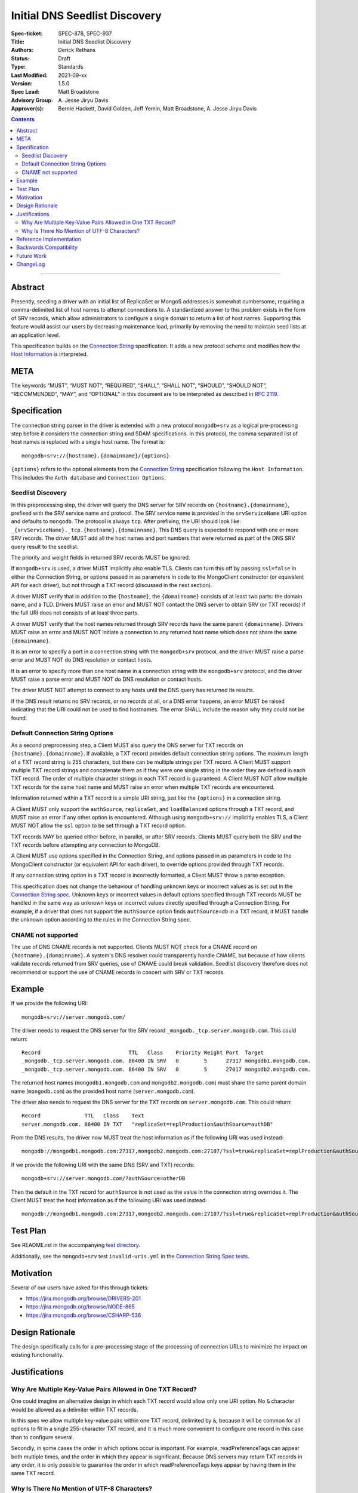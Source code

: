 ﻿.. role:: javascript(code)
  :language: javascript

==============================
Initial DNS Seedlist Discovery
==============================

:Spec-ticket: SPEC-878, SPEC-937
:Title: Initial DNS Seedlist Discovery
:Authors: Derick Rethans
:Status: Draft
:Type: Standards
:Last Modified: 2021-09-xx
:Version: 1.5.0
:Spec Lead: Matt Broadstone
:Advisory Group: \A. Jesse Jiryu Davis
:Approver(s): Bernie Hackett, David Golden, Jeff Yemin, Matt Broadstone, A. Jesse Jiryu Davis


.. contents::

--------

Abstract
========

Presently, seeding a driver with an initial list of ReplicaSet or MongoS
addresses is somewhat cumbersome, requiring a comma-delimited list of host
names to attempt connections to.  A standardized answer to this problem exists
in the form of SRV records, which allow administrators to configure a single
domain to return a list of host names. Supporting this feature would assist
our users by decreasing maintenance load, primarily by removing the need to
maintain seed lists at an application level.

This specification builds on the `Connection String`_ specification. It adds a
new protocol scheme and modifies how the `Host Information`_ is interpreted.

.. _`Connection String`: ../connection-string/connection-string-spec.rst
.. _`Host Information`: ../connection-string/connection-string-spec.rst#host-information

META
====

The keywords “MUST”, “MUST NOT”, “REQUIRED”, “SHALL”, “SHALL NOT”, “SHOULD”,
“SHOULD NOT”, “RECOMMENDED”, “MAY”, and “OPTIONAL” in this document are to be
interpreted as described in `RFC 2119 <https://www.ietf.org/rfc/rfc2119.txt>`_.

Specification
=============

The connection string parser in the driver is extended with a new protocol
``mongodb+srv`` as a logical pre-processing step before it considers the
connection string and SDAM specifications. In this protocol, the comma
separated list of host names is replaced with a single host name. The
format is::

    mongodb+srv://{hostname}.{domainname}/{options}


``{options}`` refers to the optional elements from the `Connection String`_
specification following the ``Host Information``. This includes the ``Auth
database`` and ``Connection Options``.

Seedlist Discovery
------------------

In this preprocessing step, the driver will query the DNS server for SRV
records on ``{hostname}.{domainname}``, prefixed with the SRV service name
and protocol. The SRV service name is provided in the ``srvServiceName`` URI option and
defaults to ``mongodb``. The protocol is always ``tcp``. After prefixing, the URI
should look like: ``_{srvServiceName}._tcp.{hostname}.{domainname}``. This DNS query
is expected to respond with one or more SRV records. The driver MUST add all the host
names and port numbers that were returned as part of the DNS SRV query result to the
seedlist.

The priority and weight fields in returned SRV records MUST be ignored.

If ``mongodb+srv`` is used, a driver MUST implicitly also enable TLS. Clients
can turn this off by passing ``ssl=false`` in either the Connection String,
or options passed in as parameters in code to the MongoClient constructor (or
equivalent API for each driver), but not through a TXT record (discussed in
the next section).

A driver MUST verify that in addition to the ``{hostname}``, the
``{domainname}`` consists of at least two parts: the domain name, and a TLD.
Drivers MUST raise an error and MUST NOT contact the DNS server to obtain SRV
(or TXT records) if the full URI does not consists of at least three parts.

A driver MUST verify that the host names returned through SRV records have the
same parent ``{domainname}``. Drivers MUST raise an error and MUST NOT
initiate a connection to any returned host name which does not share the same
``{domainname}``.

It is an error to specify a port in a connection string with the
``mongodb+srv`` protocol, and the driver MUST raise a parse error and MUST NOT
do DNS resolution or contact hosts.

It is an error to specify more than one host name in a connection string with
the ``mongodb+srv`` protocol, and the driver MUST raise a parse error and MUST
NOT do DNS resolution or contact hosts.

The driver MUST NOT attempt to connect to any hosts until the DNS query has
returned its results.

If the DNS result returns no SRV records, or no records at all, or a DNS error
happens, an error MUST be raised indicating that the URI could not be used to
find hostnames. The error SHALL include the reason why they could not be
found.

Default Connection String Options
---------------------------------

As a second preprocessing step, a Client MUST also query the DNS server for
TXT records on ``{hostname}.{domainname}``. If available, a TXT record
provides default connection string options. The maximum length of a TXT record
string is 255
characters, but there can be multiple strings per TXT record. A Client MUST
support multiple TXT record strings and concatenate them as if they were one
single string in the order they are defined in each TXT record. The order of
multiple character strings in each TXT record is guaranteed.
A Client MUST NOT allow multiple TXT records for the same host name and MUST
raise an error when multiple TXT records are encountered.

Information returned within a TXT record is a simple URI string, just like
the ``{options}`` in a connection string.

A Client MUST only support the ``authSource``, ``replicaSet``, and ``loadBalanced``
options through a TXT record, and MUST raise an error if any other option is
encountered. Although using ``mongodb+srv://`` implicitly enables TLS, a
Client MUST NOT allow the ``ssl`` option to be set through a TXT record
option.

TXT records MAY be queried either before, in parallel, or after SRV records.
Clients MUST query both the SRV and the TXT records before attempting any
connection to MongoDB.

A Client MUST use options specified in the Connection String, and options
passed in as parameters in code to the MongoClient constructor (or equivalent
API for each driver), to override options provided through TXT records.

.. _`Connection String spec`: ../connection-string/connection-string-spec.rst#defining-connection-options

If any connection string option in a TXT record is incorrectly formatted, a
Client MUST throw a parse exception.

This specification does not change the behaviour of handling unknown keys or
incorrect values as is set out in the `Connection String spec`_. Unknown keys
or incorrect values in default options specified through TXT records MUST be
handled in the same way as unknown keys or incorrect values directly specified
through a Connection String. For example, if a driver that does not support
the ``authSource`` option finds ``authSource=db`` in a TXT record, it MUST handle
the unknown option according to the rules in the Connection String spec.

CNAME not supported
-------------------

The use of DNS CNAME records is not supported.  Clients MUST NOT check for a
CNAME record on ``{hostname}.{domainname}``.  A system's DNS resolver could
transparently handle CNAME, but because of how clients validate records
returned from SRV queries, use of CNAME could break validation.  Seedlist
discovery therefore does not recommend or support the use of CNAME records in
concert with SRV or TXT records.

Example
=======

If we provide the following URI::

    mongodb+srv://server.mongodb.com/

The driver needs to request the DNS server for the SRV record
``_mongodb._tcp.server.mongodb.com``. This could return::

    Record                            TTL   Class    Priority Weight Port  Target
    _mongodb._tcp.server.mongodb.com. 86400 IN SRV   0        5      27317 mongodb1.mongodb.com.
    _mongodb._tcp.server.mongodb.com. 86400 IN SRV   0        5      27017 mongodb2.mongodb.com.

The returned host names (``mongodb1.mongodb.com`` and
``mongodb2.mongodb.com``) must share the same parent domain name
(``mongodb.com``) as the provided host name (``server.mongodb.com``).

The driver also needs to request the DNS server for the TXT records on
``server.mongodb.com``. This could return::

    Record              TTL   Class    Text
    server.mongodb.com. 86400 IN TXT   "replicaSet=replProduction&authSource=authDB"

From the DNS results, the driver now MUST treat the host information as if the
following URI was used instead::

    mongodb://mongodb1.mongodb.com:27317,mongodb2.mongodb.com:27107/?ssl=true&replicaSet=replProduction&authSource=authDB

If we provide the following URI with the same DNS (SRV and TXT) records::

    mongodb+srv://server.mongodb.com/?authSource=otherDB

Then the default in the TXT record for ``authSource`` is not used as
the value in the connection string overrides it. The Client MUST treat the host
information as if the following URI was used instead::

    mongodb://mongodb1.mongodb.com:27317,mongodb2.mongodb.com:27107/?ssl=true&replicaSet=replProduction&authSource=otherDB

Test Plan
=========

See README.rst in the accompanying `test directory`_.

.. _`test directory`: tests

Additionally, see the ``mongodb+srv`` test ``invalid-uris.yml`` in the `Connection
String Spec tests`_.

.. _`Connection String Spec tests`: ../connection-string/tests

Motivation
==========

Several of our users have asked for this through tickets:

* `<https://jira.mongodb.org/browse/DRIVERS-201>`_
* `<https://jira.mongodb.org/browse/NODE-865>`_
* `<https://jira.mongodb.org/browse/CSHARP-536>`_

Design Rationale
================

The design specifically calls for a pre-processing stage of the processing of
connection URLs to minimize the impact on existing functionality.

Justifications
==============

Why Are Multiple Key-Value Pairs Allowed in One TXT Record?
-----------------------------------------------------------

One could imagine an alternative design in which each TXT record would allow
only one URI option. No ``&`` character would be allowed as a delimiter within
TXT records.

In this spec we allow multiple key-value pairs within one TXT record,
delimited by ``&``, because it will be common for all options to fit in a
single 255-character TXT record, and it is much more convenient to configure
one record in this case than to configure several.

Secondly, in some cases the order in which options occur is important. For
example, readPreferenceTags can appear both multiple times, and the order in
which they appear is significant. Because DNS servers may return TXT records
in any order, it is only possible to guarantee the order in which
readPreferenceTags keys appear by having them in the same TXT record.

Why Is There No Mention of UTF-8 Characters?
--------------------------------------------

Although DNS TXT records allow any octet to exist in its value, many DNS
providers do not allow non-ASCII characters to be configured. As it is
unlikely that any option names or values in the connection string have
non-ASCII characters, we left the behaviour of supporting UTF-8 characters as
unspecified.

Reference Implementation
========================

None yet.

Backwards Compatibility
=======================

There are no backwards compatibility concerns.

Future Work
===========

In the future we could consider using the priority and weight fields of the
SRV records.

ChangeLog
=========

2021-09-xx - 1.5.0
    Clarify that service name only defaults to ``mongodb``, and should be
    defined by the ``srvServiceName`` URI option.

2021-04-15 - 1.4.0
    Adding in behaviour for load balancer mode.

2019-03-07 - 1.3.2
    Clarify that CNAME is not supported

2018-02-08 — 1.3.1
    Clarify that ``{options}}`` in the Specification_ section includes all the
    optional elements from the Connection String specification.

2017-11-21 — 1.3.0
    Add clause that using ``mongodb+srv://`` implies enabling TLS. Add
    restriction that only ``authSource`` and ``replicaSet`` are allows in TXT
    records. Add restriction that only one TXT record is supported share
    the same parent domain name as the given host name.

2017-11-17 — 1.2.0
    Add new rule that indicates that host names in returned SRV records MUST
    share the same parent domain name as the given host name.

2017-11-17 — 1.1.6
    Remove language and tests for non-ASCII characters.

2017-11-07 — 1.1.5
    Clarified that all parts of listable options such as readPreferenceTags
    are ignored if they are also present in options to the MongoClient
    constructor.

    Clarified which host names to use for SRV and TXT DNS queries.

2017-11-01 — 1.1.4
    Clarified that individual TXT records can have multiple strings.

2017-10-31 — 1.1.3
    Added a clause that specifying two host names with a ``mongodb+srv://`` URI
    is not allowed. Added a few more test cases.

2017-10-18 — 1.1.2
    Removed prohibition of raising DNS related errors when parsing the URI.

2017-10-04 — 1.1.1
    Removed from `Future Work`_ the line about multiple MongoS discovery. The
    current specification already allows for it, as multiple host names which
    are all MongoS servers is already allowed under SDAM. And this
    specification does not modify SDAM.

2017-10-04 — 1.1
    Added support for connection string options through TXT records.

2017-09-19
    Clarify that host names in ``mongodb+srv://`` URLs work like normal host
    specifications.

2017-09-01
    Updated test plan with YAML tests, and moved prose tests for URI parsing
    into invalid-uris.yml in the Connection String Spec tests.
